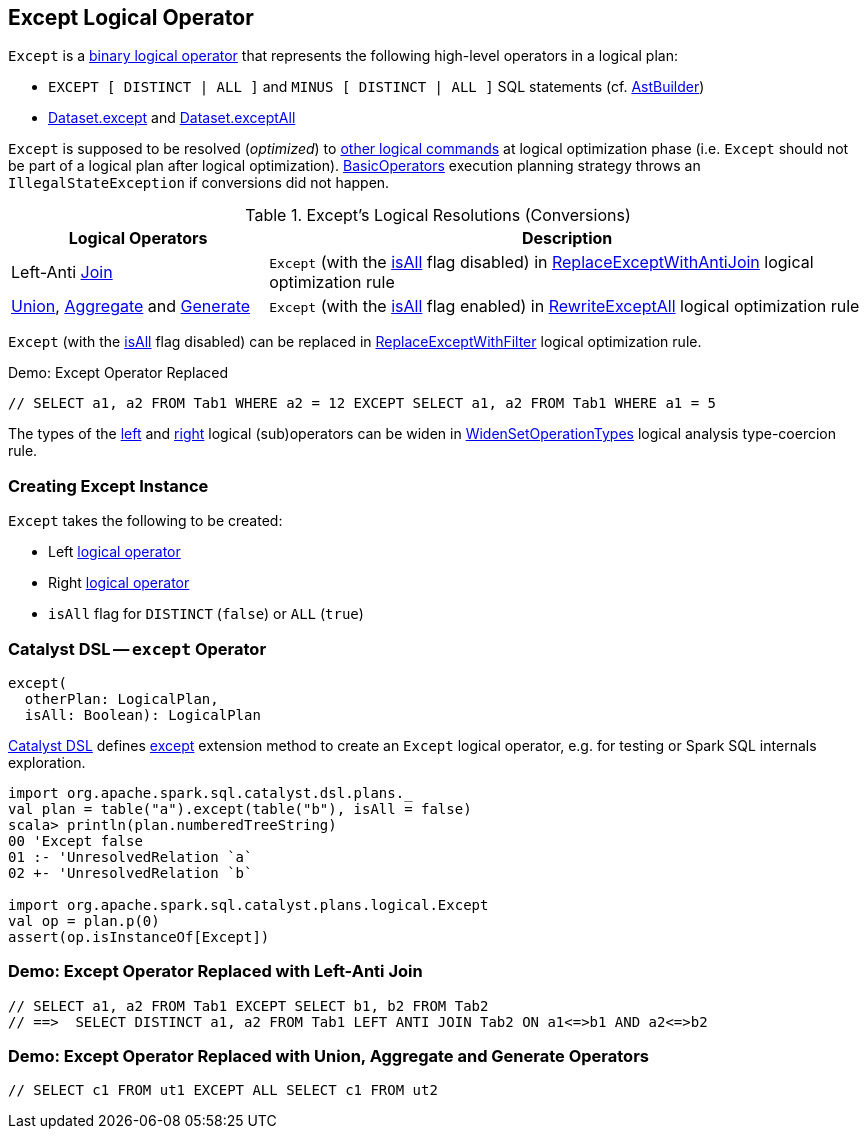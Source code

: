 == [[Except]] Except Logical Operator

`Except` is a link:spark-sql-LogicalPlan.adoc#BinaryNode[binary logical operator] that represents the following high-level operators in a logical plan:

* `EXCEPT [ DISTINCT | ALL ]` and `MINUS [ DISTINCT | ALL ]` SQL statements (cf. link:spark-sql-AstBuilder.adoc#visitSetOperation[AstBuilder])

* link:spark-sql-dataset-operators.adoc#except[Dataset.except] and link:spark-sql-dataset-operators.adoc#exceptAll[Dataset.exceptAll]

`Except` is supposed to be resolved (_optimized_) to <<logical-conversions, other logical commands>> at logical optimization phase (i.e. `Except` should not be part of a logical plan after logical optimization). link:spark-sql-SparkStrategy-BasicOperators.adoc[BasicOperators] execution planning strategy throws an `IllegalStateException` if conversions did not happen.

[[logical-conversions]]
.Except's Logical Resolutions (Conversions)
[cols="30,70",options="header",width="100%"]
|===
| Logical Operators
| Description

| Left-Anti link:spark-sql-LogicalPlan-Join.adoc[Join]
| [[Join]] `Except` (with the <<isAll, isAll>> flag disabled) in link:spark-sql-Optimizer-ReplaceExceptWithAntiJoin.adoc[ReplaceExceptWithAntiJoin] logical optimization rule

| link:spark-sql-LogicalPlan-Union.adoc[Union], link:spark-sql-LogicalPlan-Aggregate.adoc[Aggregate] and link:spark-sql-LogicalPlan-Generate.adoc[Generate]
| [[Join]] `Except` (with the <<isAll, isAll>> flag enabled) in link:spark-sql-Optimizer-RewriteExceptAll.adoc[RewriteExceptAll] logical optimization rule

|===

`Except` (with the <<isAll, isAll>> flag disabled) can be replaced in link:spark-sql-Optimizer-ReplaceExceptWithFilter.adoc[ReplaceExceptWithFilter] logical optimization rule.

.Demo: Except Operator Replaced
```
// SELECT a1, a2 FROM Tab1 WHERE a2 = 12 EXCEPT SELECT a1, a2 FROM Tab1 WHERE a1 = 5
```

The types of the <<left, left>> and <<right, right>> logical (sub)operators can be widen in link:spark-sql-Analyzer-TypeCoercionRule-WidenSetOperationTypes.adoc[WidenSetOperationTypes] logical analysis type-coercion rule.

=== [[creating-instance]] Creating Except Instance

`Except` takes the following to be created:

* [[left]] Left link:spark-sql-LogicalPlan.adoc[logical operator]
* [[right]] Right link:spark-sql-LogicalPlan.adoc[logical operator]
* [[isAll]] `isAll` flag for `DISTINCT` (`false`) or `ALL` (`true`)

=== [[catalyst-dsl]] Catalyst DSL -- `except` Operator

[source, scala]
----
except(
  otherPlan: LogicalPlan,
  isAll: Boolean): LogicalPlan
----

link:spark-sql-catalyst-dsl.adoc[Catalyst DSL] defines link:spark-sql-catalyst-dsl.adoc#except[except] extension method to create an `Except` logical operator, e.g. for testing or Spark SQL internals exploration.

[source, plaintext]
----
import org.apache.spark.sql.catalyst.dsl.plans._
val plan = table("a").except(table("b"), isAll = false)
scala> println(plan.numberedTreeString)
00 'Except false
01 :- 'UnresolvedRelation `a`
02 +- 'UnresolvedRelation `b`

import org.apache.spark.sql.catalyst.plans.logical.Except
val op = plan.p(0)
assert(op.isInstanceOf[Except])
----

=== Demo: Except Operator Replaced with Left-Anti Join

```
// SELECT a1, a2 FROM Tab1 EXCEPT SELECT b1, b2 FROM Tab2
// ==>  SELECT DISTINCT a1, a2 FROM Tab1 LEFT ANTI JOIN Tab2 ON a1<=>b1 AND a2<=>b2
```

=== Demo: Except Operator Replaced with Union, Aggregate and Generate Operators

```
// SELECT c1 FROM ut1 EXCEPT ALL SELECT c1 FROM ut2
```
